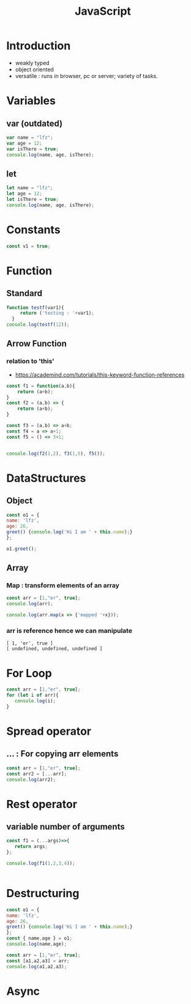 :PROPERTIES:
:ID:       67355155-cdf9-4f54-8322-70048d0bde8b
:END:
#+title: JavaScript

* Introduction
- weakly typed
- object oriented
- versatile : runs in browser, pc or server; variety of tasks.
  
* Variables
** var (outdated)
#+begin_src js :results output
var name = "lfz";
var age = 12;
var isThere = true;
console.log(name, age, isThere);

#+end_src
** let           
#+begin_src js :results output
  let name = "lfz";
  let age = 12;
  let isThere = true;
  console.log(name, age, isThere);
  #+end_src
  
* Constants
#+begin_src js :results output
  const v1 = true;
#+end_src

* Function
** Standard
#+begin_src js :results output
function testf(var1){
     return ('testing : '+var1);
  }
console.log(testf(12));

#+end_src
** Arrow Function
*** relation to 'this'
- https://academind.com/tutorials/this-keyword-function-references

#+begin_src js :results output
const f1 = function(a,b){
    return (a+b);
}
const f2 = (a,b) => {
    return (a+b);
}

const f3 = (a,b) => a+b;
const f4 = a => a+1;
const f5 = () => 3+1;


console.log(f2(1,2), f3(1,5), f5());

#+end_src

* DataStructures
** Object

#+begin_src js :results output
const o1 = {
name: 'lfz',
age: 26,
greet() {console.log('Hi I am ' + this.name);}
};

o1.greet();

#+end_src
** Array
*** Map : transform elements of an array
#+begin_src js :results output
const arr = [1,"er", true];
console.log(arr);

console.log(arr.map(x => {'mapped '+x}));
#+end_src
*** arr is reference hence we can manipulate

#+RESULTS:
: [ 1, 'er', true ]
: [ undefined, undefined, undefined ]

* For Loop
#+begin_src js :results output
const arr = [1,"er", true];
for (let i of arr){
   console.log(i);
}
#+end_src
#+RESULTS:
: 1
: er
: true

* Spread operator
** ... : For copying arr elements
#+begin_src js :results output
const arr = [1,"er", true];
const arr2 = [...arr];
console.log(arr2);

#+end_src
* Rest operator
** variable number of arguments
#+begin_src js :results output
const f1 = (...args)=>{
   return args;
};

console.log(f1(1,2,3,4));


#+end_src

* Destructuring
#+begin_src js :results output
const o1 = {
name: 'lfz',
age: 26,
greet() {console.log('Hi I am ' + this.name);}
};
const { name,age } = o1;
console.log(name,age); 

const arr = [1,"er", true];
const [a1,a2,a3] = arr;
console.log(a1,a2,a3); 
#+end_src


#+RESULTS:
: lfz 26
: 1 er true

* Async

